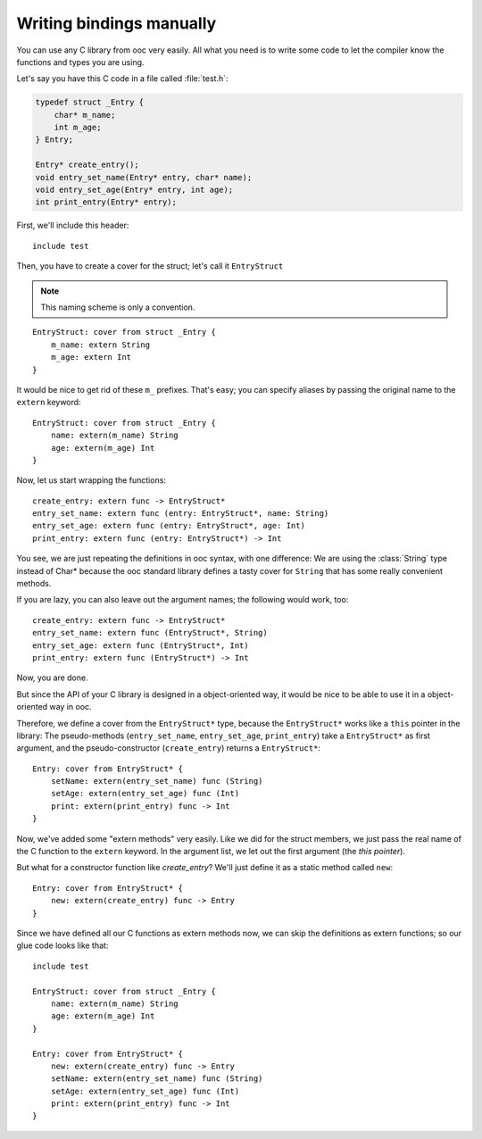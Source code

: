 Writing bindings manually
=========================

You can use any C library from ooc very easily. All what you need is to write
some code to let the compiler know the functions and types you are using.

Let's say you have this C code in a file called :file:`test.h`:

.. code-block:: c

    typedef struct _Entry {
	char* m_name;
	int m_age;
    } Entry;

    Entry* create_entry();
    void entry_set_name(Entry* entry, char* name);
    void entry_set_age(Entry* entry, int age);
    int print_entry(Entry* entry);

First, we'll include this header::

    include test

Then, you have to create a cover for the struct; let's call it ``EntryStruct``

.. note:: This naming scheme is only a convention.

::

    EntryStruct: cover from struct _Entry {
	m_name: extern String
	m_age: extern Int
    }

It would be nice to get rid of these ``m_`` prefixes. That's easy; you can
specify aliases by passing the original name to the ``extern`` keyword::

    EntryStruct: cover from struct _Entry {
	name: extern(m_name) String
	age: extern(m_age) Int
    }

Now, let us start wrapping the functions::

    create_entry: extern func -> EntryStruct*
    entry_set_name: extern func (entry: EntryStruct*, name: String)
    entry_set_age: extern func (entry: EntryStruct*, age: Int)
    print_entry: extern func (entry: EntryStruct*) -> Int

You see, we are just repeating the definitions in ooc syntax, with one
difference: We are using the :class:`String` type instead of Char* because the
ooc standard library defines a tasty cover for ``String`` that has some really
convenient methods.

If you are lazy, you can also leave out the argument names; the following would
work, too::

    create_entry: extern func -> EntryStruct*
    entry_set_name: extern func (EntryStruct*, String)
    entry_set_age: extern func (EntryStruct*, Int)
    print_entry: extern func (EntryStruct*) -> Int

Now, you are done.

But since the API of your C library is designed in a object-oriented way, it
would be nice to be able to use it in a object-oriented way in ooc.

Therefore, we define a cover from the ``EntryStruct*`` type, because the ``EntryStruct*``
works like a ``this`` pointer in the library: The pseudo-methods
(``entry_set_name``, ``entry_set_age``, ``print_entry``) take a ``EntryStruct*`` as
first argument, and the pseudo-constructor (``create_entry``) returns a
``EntryStruct*``::

    Entry: cover from EntryStruct* {
	setName: extern(entry_set_name) func (String)
	setAge: extern(entry_set_age) func (Int)
	print: extern(print_entry) func -> Int
    }

Now, we've added some "extern methods" very easily. Like we did for
the struct members, we just pass the real name of the C function to the
``extern`` keyword. In the argument list, we let out the first argument (the
*this pointer*).

But what for a constructor function like *create_entry*? We'll just define it
as a static method called ``new``::

    Entry: cover from EntryStruct* {
	new: extern(create_entry) func -> Entry
    }

Since we have defined all our C functions as extern methods now, we
can skip the definitions as extern functions; so our glue code looks like
that::

    include test

    EntryStruct: cover from struct _Entry {
	name: extern(m_name) String
	age: extern(m_age) Int
    }

    Entry: cover from EntryStruct* {
	new: extern(create_entry) func -> Entry
	setName: extern(entry_set_name) func (String)
	setAge: extern(entry_set_age) func (Int)
	print: extern(print_entry) func -> Int
    }

